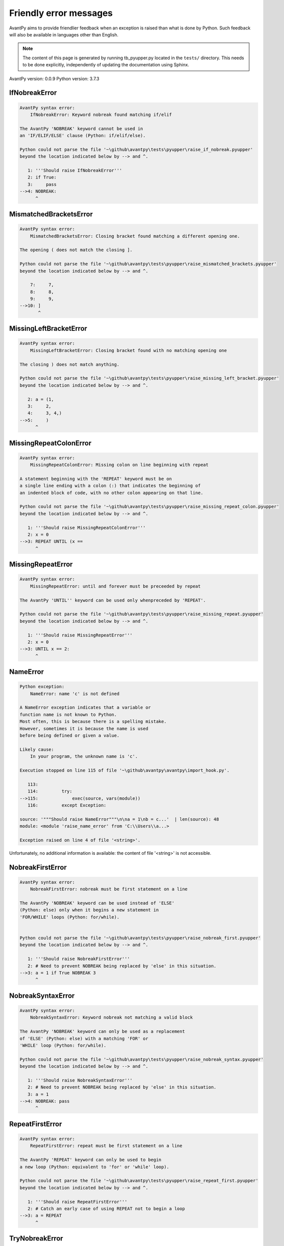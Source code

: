 Friendly error messages
=======================

AvantPy aims to provide friendlier feedback when an exception
is raised than what is done by Python.
Such feedback will also be available in languages other than English.

.. note::

     The content of this page is generated by running
     tb_pyupper.py located in the ``tests/`` directory.
     This needs to be done explicitly, independently of updating the
     documentation using Sphinx.

AvantPy version: 0.0.9
Python version: 3.7.3



IfNobreakError
--------------

.. code-block:: none


    AvantPy syntax error:
        IfNobreakError: Keyword nobreak found matching if/elif
        
    The AvantPy 'NOBREAK' keyword cannot be used in
    an 'IF/ELIF/ELSE' clause (Python: if/elif/else).
    
    Python could not parse the file '~\github\avantpy\tests\pyupper\raise_if_nobreak.pyupper'
    beyond the location indicated below by --> and ^.
    
       1: '''Should raise IfNobreakError'''
       2: if True:
       3:     pass
    -->4: NOBREAK:
          ^

MismatchedBracketsError
-----------------------

.. code-block:: none


    AvantPy syntax error:
        MismatchedBracketsError: Closing bracket found matching a different opening one.
        
    The opening ( does not match the closing ].
    
    Python could not parse the file '~\github\avantpy\tests\pyupper\raise_mismatched_brackets.pyupper'
    beyond the location indicated below by --> and ^.
    
        7:     7,
        8:     8,
        9:     9,
    -->10: ]
           ^

MissingLeftBracketError
-----------------------

.. code-block:: none


    AvantPy syntax error:
        MissingLeftBracketError: Closing bracket found with no matching opening one
        
    The closing ) does not match anything.
    
    Python could not parse the file '~\github\avantpy\tests\pyupper\raise_missing_left_bracket.pyupper'
    beyond the location indicated below by --> and ^.
    
       2: a = (1,
       3:     2,
       4:     3, 4,)
    -->5:     )
          ^

MissingRepeatColonError
-----------------------

.. code-block:: none


    AvantPy syntax error:
        MissingRepeatColonError: Missing colon on line beginning with repeat
        
    A statement beginning with the 'REPEAT' keyword must be on
    a single line ending with a colon (:) that indicates the beginning of
    an indented block of code, with no other colon appearing on that line.
    
    Python could not parse the file '~\github\avantpy\tests\pyupper\raise_missing_repeat_colon.pyupper'
    beyond the location indicated below by --> and ^.
    
       1: '''Should raise MissingRepeatColonError'''
       2: x = 0
    -->3: REPEAT UNTIL (x ==
          ^

MissingRepeatError
------------------

.. code-block:: none


    AvantPy syntax error:
        MissingRepeatError: until and forever must be preceeded by repeat
        
    The AvantPy 'UNTIL'' keyword can be used only whenpreceded by 'REPEAT'.
    
    Python could not parse the file '~\github\avantpy\tests\pyupper\raise_missing_repeat.pyupper'
    beyond the location indicated below by --> and ^.
    
       1: '''Should raise MissingRepeatError'''
       2: x = 0
    -->3: UNTIL x == 2:
          ^

NameError
---------

.. code-block:: none


    Python exception:
        NameError: name 'c' is not defined
        
    A NameError exception indicates that a variable or
    function name is not known to Python.
    Most often, this is because there is a spelling mistake.
    However, sometimes it is because the name is used
    before being defined or given a value.
    
    Likely cause:
        In your program, the unknown name is 'c'.
        
    Execution stopped on line 115 of file '~\github\avantpy\avantpy\import_hook.py'.
    
       113: 
       114:         try:
    -->115:             exec(source, vars(module))
       116:         except Exception:

    source: '"""Should raise NameError"""\n\na = 1\nb = c...'  | len(source): 48
    module: <module 'raise_name_error' from 'C:\\Users\\a...>

    Exception raised on line 4 of file '<string>'.
    
Unfortunately, no additional information is available:
the content of file '<string>' is not accessible.

NobreakFirstError
-----------------

.. code-block:: none


    AvantPy syntax error:
        NobreakFirstError: nobreak must be first statement on a line
        
    The AvantPy 'NOBREAK' keyword can be used instead of 'ELSE'
    (Python: else) only when it begins a new statement in
    'FOR/WHILE' loops (Python: for/while).
    
    
    Python could not parse the file '~\github\avantpy\tests\pyupper\raise_nobreak_first.pyupper'
    beyond the location indicated below by --> and ^.
    
       1: '''Should raise NobreakFirstError'''
       2: # Need to prevent NOBREAK being replaced by 'else' in this situation.
    -->3: a = 1 if True NOBREAK 3
          ^

NobreakSyntaxError
------------------

.. code-block:: none


    AvantPy syntax error:
        NobreakSyntaxError: Keyword nobreak not matching a valid block
        
    The AvantPy 'NOBREAK' keyword can only be used as a replacement
    of 'ELSE' (Python: else) with a matching 'FOR' or
    'WHILE' loop (Python: for/while).
    
    Python could not parse the file '~\github\avantpy\tests\pyupper\raise_nobreak_syntax.pyupper'
    beyond the location indicated below by --> and ^.
    
       1: '''Should raise NobreakSyntaxError'''
       2: # Need to prevent NOBREAK being replaced by 'else' in this situation.
       3: a = 1
    -->4: NOBREAK: pass
          ^

RepeatFirstError
----------------

.. code-block:: none


    AvantPy syntax error:
        RepeatFirstError: repeat must be first statement on a line
        
    The AvantPy 'REPEAT' keyword can only be used to begin
    a new loop (Python: equivalent to 'for' or 'while' loop).
    
    Python could not parse the file '~\github\avantpy\tests\pyupper\raise_repeat_first.pyupper'
    beyond the location indicated below by --> and ^.
    
       1: '''Should raise RepeatFirstError'''
       2: # Catch an early case of using REPEAT not to begin a loop
    -->3: a = REPEAT
          ^

TryNobreakError
---------------

.. code-block:: none


    AvantPy syntax error:
        TryNobreakError: Keyword nobreak found matching try/except
        
    The AvantPy 'NOBREAK' keyword cannot be used in
    a 'TRY/EXCEPT/ELSE/FINALLY' clause
    (Python: try/except/else/finally).
    
    Python could not parse the file '~\github\avantpy\tests\pyupper\raise_try_nobreak.pyupper'
    beyond the location indicated below by --> and ^.
    
        4:         A = 1
        5:     EXCEPT:
        6:         A = 2
    --> 7:     NOBREAK:
           ^

UnknownDialectError
-------------------

.. code-block:: none


    AvantPy exception:
        UnknownDialectError: Unknown dialect pyxx
        
    The following unknown dialect was requested: pyxx.
    
    The known dialects are: ['pyen', 'pyes', 'pyfr', 'pyupper'].
    
    Execution stopped on line 115 of file '~\github\avantpy\avantpy\import_hook.py'.
    
       113: 
       114:         try:
    -->115:             exec(source, vars(module))
       116:         except Exception:

    source: '\'\'\'Raises UnknownDialectError\'\'\'\nimpo...'  | len(source): 282
    module: <module 'raise_unknown_dialect' from 'C:\\Use...>

    Exception raised on line 112 of file '~\github\avantpy\avantpy\session.py'.
    
       110:         if not self.is_dialect(dialect):
       111:             raise exceptions.UnknownDialectError(
    -->112:                 "Unknown dialect %s" % dialect, (dialect, self.all_dialects())
       113:             )

    dialect: 'pyxx'
    dialect: 'pyxx'
    self: <avantpy.session._State object at 0x0306EBD0>

UnknownLanguageError
--------------------

.. code-block:: none


    AvantPy exception:
        UnknownLanguageError: Unknown language xx
        
    The following unknown languages was requested: xx.
    
    The known dialects are: {'en', 'fr'}.
    
    Execution stopped on line 115 of file '~\github\avantpy\avantpy\import_hook.py'.
    
       113: 
       114:         try:
    -->115:             exec(source, vars(module))
       116:         except Exception:

    source: '\'\'\'Raises UnknownLanguageError\'\'\'\nimp...'  | len(source): 278
    module: <module 'raise_unknown_language' from 'C:\\Us...>

    Exception raised on line 137 of file '~\github\avantpy\avantpy\session.py'.
    
       135:         if not self.is_lang(lang):
       136:             raise exceptions.UnknownLanguageError(
    -->137:                 "Unknown language %s" % lang, (lang, self.languages)
       138:             )

    lang: 'xx'
    lang: 'xx'
    self: <avantpy.session._State object at 0x0306EBD0>
